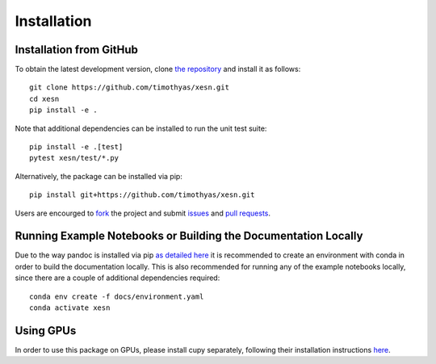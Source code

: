 Installation
############

Installation from GitHub
========================

To obtain the latest development version, clone
`the repository <https://github.com/timothyas/xesn>`_
and install it as follows::

    git clone https://github.com/timothyas/xesn.git
    cd xesn
    pip install -e .

Note that additional dependencies can be installed to run the unit test suite::

    pip install -e .[test]
    pytest xesn/test/*.py

Alternatively, the package can be installed via pip::

    pip install git+https://github.com/timothyas/xesn.git

Users are encourged to `fork <https://help.github.com/articles/fork-a-repo/>`_
the project and submit 
`issues <https://github.com/timothyas/xesn/issues>`_
and
`pull requests <https://github.com/timothyas/xesn/pulls>`_.

Running Example Notebooks or Building the Documentation Locally
===============================================================

Due to the way pandoc is installed via pip `as detailed here
<https://stackoverflow.com/a/71585691>`_
it is recommended to create an environment with conda in order to build the
documentation locally.
This is also recommended for running any of the example notebooks locally, since
there are a couple of additional dependencies required::

    conda env create -f docs/environment.yaml
    conda activate xesn

Using GPUs
==========

In order to use this package on GPUs, please install cupy separately, following
their installation instructions
`here <https://docs.cupy.dev/en/stable/install.html>`_.
